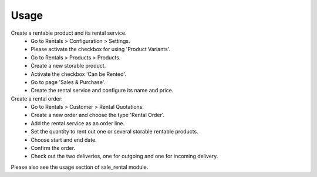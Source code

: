 
Usage
-----

Create a rentable product and its rental service.
 * Go to Rentals > Configuration > Settings.
 * Please activate the checkbox for using 'Product Variants'.
 * Go to Rentals > Products > Products.
 * Create a new storable product.
 * Activate the checkbox 'Can be Rented'.
 * Go to page 'Sales & Purchase'.
 * Create the rental service and configure its name and price.

Create a rental order:
 * Go to Rentals > Customer > Rental Quotations.
 * Create a new order and choose the type 'Rental Order'.
 * Add the rental service as an order line.
 * Set the quantity to rent out one or several storable rentable products.
 * Choose start and end date.
 * Confirm the order.
 * Check out the two deliveries, one for outgoing and one for incoming delivery.

Please also see the usage section of sale_rental module.
